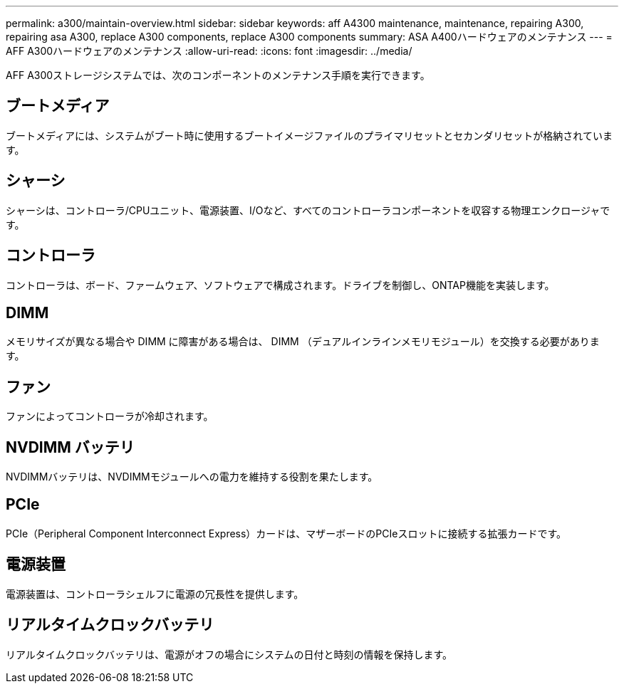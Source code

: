 ---
permalink: a300/maintain-overview.html 
sidebar: sidebar 
keywords: aff A4300 maintenance, maintenance, repairing A300, repairing asa A300, replace  A300 components, replace A300 components 
summary: ASA A400ハードウェアのメンテナンス 
---
= AFF A300ハードウェアのメンテナンス
:allow-uri-read: 
:icons: font
:imagesdir: ../media/


[role="lead"]
AFF A300ストレージシステムでは、次のコンポーネントのメンテナンス手順を実行できます。



== ブートメディア

ブートメディアには、システムがブート時に使用するブートイメージファイルのプライマリセットとセカンダリセットが格納されています。



== シャーシ

シャーシは、コントローラ/CPUユニット、電源装置、I/Oなど、すべてのコントローラコンポーネントを収容する物理エンクロージャです。



== コントローラ

コントローラは、ボード、ファームウェア、ソフトウェアで構成されます。ドライブを制御し、ONTAP機能を実装します。



== DIMM

メモリサイズが異なる場合や DIMM に障害がある場合は、 DIMM （デュアルインラインメモリモジュール）を交換する必要があります。



== ファン

ファンによってコントローラが冷却されます。



== NVDIMM バッテリ

NVDIMMバッテリは、NVDIMMモジュールへの電力を維持する役割を果たします。



== PCIe

PCIe（Peripheral Component Interconnect Express）カードは、マザーボードのPCIeスロットに接続する拡張カードです。



== 電源装置

電源装置は、コントローラシェルフに電源の冗長性を提供します。



== リアルタイムクロックバッテリ

リアルタイムクロックバッテリは、電源がオフの場合にシステムの日付と時刻の情報を保持します。
